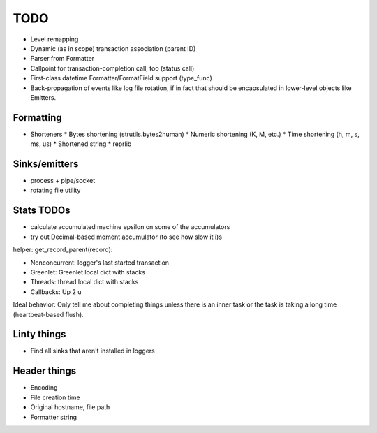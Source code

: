 TODO
====

* Level remapping
* Dynamic (as in scope) transaction association (parent ID)
* Parser from Formatter
* Callpoint for transaction-completion call, too (status call)
* First-class datetime Formatter/FormatField support (type_func)
* Back-propagation of events like log file rotation, if in fact that
  should be encapsulated in lower-level objects like Emitters.

Formatting
----------

* Shorteners
  * Bytes shortening (strutils.bytes2human)
  * Numeric shortening (K, M, etc.)
  * Time shortening (h, m, s, ms, us)
  * Shortened string
  * reprlib

Sinks/emitters
--------------

* process + pipe/socket
* rotating file utility

Stats TODOs
-----------

* calculate accumulated machine epsilon on some of the accumulators
* try out Decimal-based moment accumulator (to see how slow it i)s

helper: get_record_parent(record):

* Nonconcurrent: logger's last started transaction
* Greenlet: Greenlet local dict with stacks
* Threads: thread local dict with stacks
* Callbacks: Up 2 u


Ideal behavior: Only tell me about completing things unless there is
an inner task or the task is taking a long time (heartbeat-based
flush).


Linty things
------------

* Find all sinks that aren't installed in loggers


Header things
-------------

* Encoding
* File creation time
* Original hostname, file path
* Formatter string
